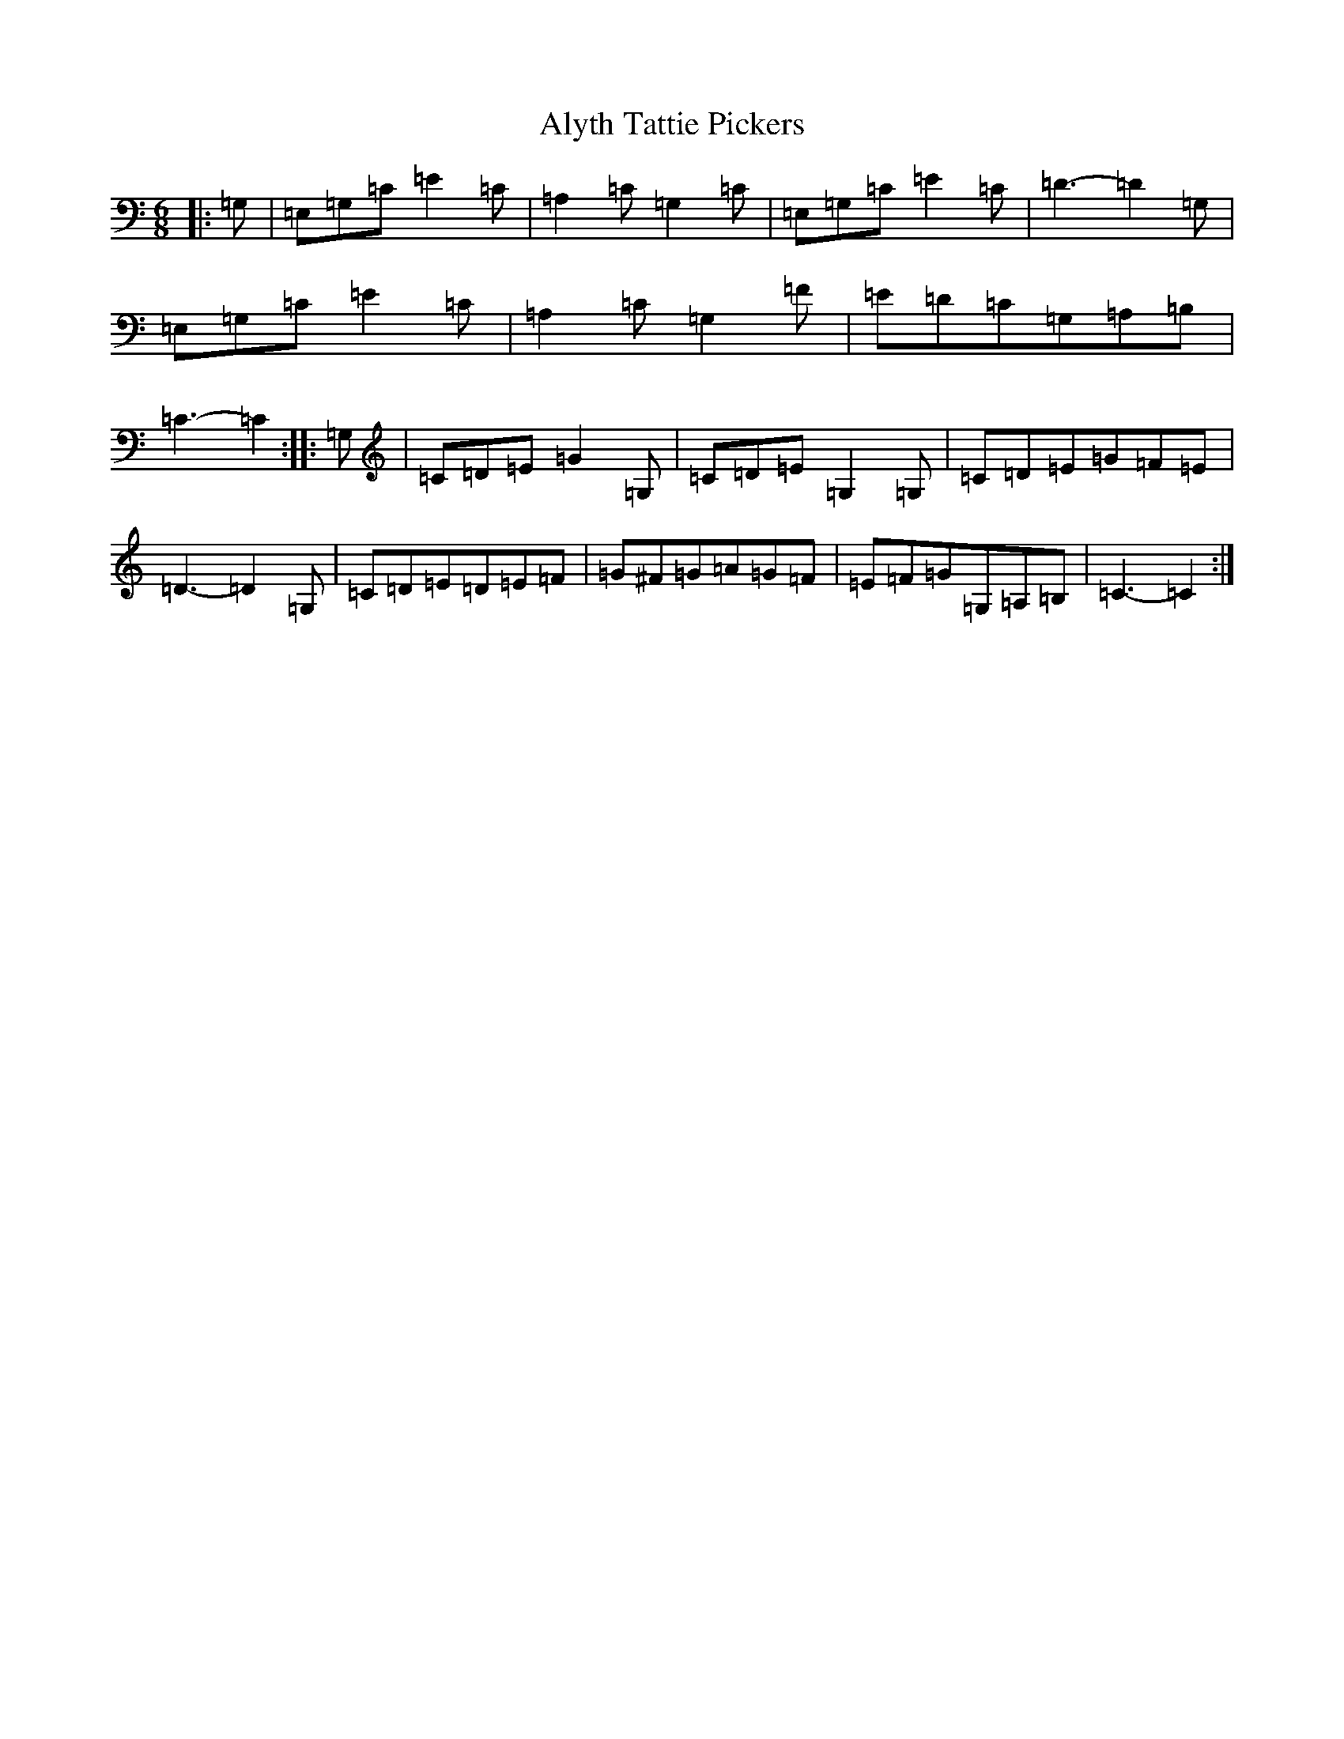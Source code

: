 X: 526
T: Alyth Tattie Pickers
S: https://thesession.org/tunes/10538#setting10538
R: jig
M:6/8
L:1/8
K: C Major
|:=G,|=E,=G,=C=E2=C|=A,2=C=G,2=C|=E,=G,=C=E2=C|=D3-=D2=G,|=E,=G,=C=E2=C|=A,2=C=G,2=F|=E=D=C=G,=A,=B,|=C3-=C2:||:=G,|=C=D=E=G2=G,|=C=D=E=G,2=G,|=C=D=E=G=F=E|=D3-=D2=G,|=C=D=E=D=E=F|=G^F=G=A=G=F|=E=F=G=G,=A,=B,|=C3-=C2:|